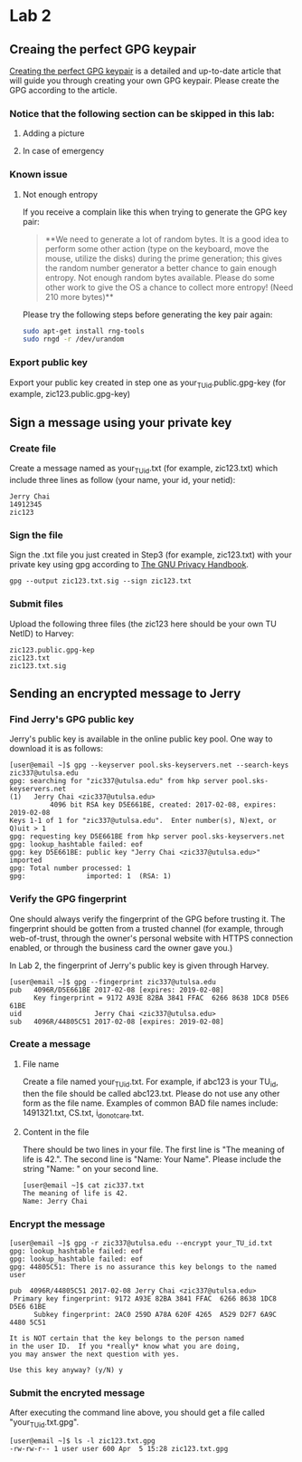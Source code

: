 * Lab 2
** Creaing the perfect GPG keypair
[[https://alexcabal.com/creating-the-perfect-gpg-keypair/][Creating the perfect GPG keypair]] is a detailed and up-to-date
   article that will guide you through creating your own GPG
   keypair. Please create the GPG according to the article.
*** Notice that the following section can be skipped in this lab:
**** Adding a picture
**** In case of emergency
*** Known issue
**** Not enough entropy
If you receive a complain like this when trying to generate the GPG key pair:
#+BEGIN_QUOTE
**We need to generate a lot of random bytes. It is a good idea to perform
some other action (type on the keyboard, move the mouse, utilize the
disks) during the prime generation; this gives the random number
generator a better chance to gain enough entropy.
Not enough random bytes available.  Please do some other work to give
the OS a chance to collect more entropy! (Need 210 more bytes)**
#+END_QUOTE
Please try the following steps before generating the key pair again:
#+BEGIN_SRC bash
  sudo apt-get install rng-tools
  sudo rngd -r /dev/urandom
#+END_SRC

*** Export public key
Export your public key created in step one as
your_TU_id.public.gpg-key (for example, zic123.public.gpg-key)

** Sign a message using your private key
*** Create file
Create a message named as your_TU_id.txt (for example, zic123.txt)
which include three lines as follow (your name, your id, your netid):
#+BEGIN_SRC
Jerry Chai
14912345
zic123
#+END_SRC

*** Sign the file
Sign the .txt file you just created in Step3 (for example, zic123.txt)
with your private key using gpg according to [[https://www.gnupg.org/gph/en/manual/x135.html][The GNU Privacy Handbook]].
#+BEGIN_SRC shell
  gpg --output zic123.txt.sig --sign zic123.txt
#+END_SRC

*** Submit files
Upload the following three files (the zic123 here should be your own
TU NetID) to Harvey:
#+BEGIN_SRC
zic123.public.gpg-kep
zic123.txt
zic123.txt.sig
#+END_SRC

** Sending an encrypted message to Jerry
*** Find Jerry's GPG public key
Jerry's public key is available in the online public key pool. One way
to download it is as follows:
#+BEGIN_SRC shell
  [user@email ~]$ gpg --keyserver pool.sks-keyservers.net --search-keys zic337@utulsa.edu
  gpg: searching for "zic337@utulsa.edu" from hkp server pool.sks-keyservers.net
  (1)	Jerry Chai <zic337@utulsa.edu>
            4096 bit RSA key D5E661BE, created: 2017-02-08, expires: 2019-02-08
  Keys 1-1 of 1 for "zic337@utulsa.edu".  Enter number(s), N)ext, or Q)uit > 1
  gpg: requesting key D5E661BE from hkp server pool.sks-keyservers.net
  gpg: lookup_hashtable failed: eof
  gpg: key D5E661BE: public key "Jerry Chai <zic337@utulsa.edu>" imported
  gpg: Total number processed: 1
  gpg:               imported: 1  (RSA: 1)
#+END_SRC

*** Verify the GPG fingerprint
One should always verify the fingerprint of the GPG before trusting
it. The fingerprint should be gotten from a trusted channel (for
example, through web-of-trust, through the owner's personal website
with HTTPS connection enabled, or through the business card the owner
gave you.)

In Lab 2, the fingerprint of Jerry's public key is given through Harvey.
#+BEGIN_SRC shell
  [user@email ~]$ gpg --fingerprint zic337@utulsa.edu
  pub   4096R/D5E661BE 2017-02-08 [expires: 2019-02-08]
        Key fingerprint = 9172 A93E 82BA 3841 FFAC  6266 8638 1DC8 D5E6 61BE
  uid                  Jerry Chai <zic337@utulsa.edu>
  sub   4096R/44805C51 2017-02-08 [expires: 2019-02-08]
#+END_SRC

*** Create a message
**** File name
Create a file named your_TU_id.txt. For example, if abc123 is your
TU_id, then the file should be called abc123.txt.  Please do not use
any other form as the file name. Examples of common BAD file names
include: 1491321.txt, CS.txt, i_do_not_care.txt.

**** Content in the file
There should be two lines in your file. The first line is "The meaning
of life is 42.".  The second line is "Name: Your Name". Please include
the string "Name: " on your second line.
#+BEGIN_SRC shell
  [user@email ~]$ cat zic337.txt
  The meaning of life is 42.
  Name: Jerry Chai
#+END_SRC

*** Encrypt the message
#+BEGIN_SRC shell
  [user@email ~]$ gpg -r zic337@utulsa.edu --encrypt your_TU_id.txt
  gpg: lookup_hashtable failed: eof
  gpg: lookup_hashtable failed: eof
  gpg: 44805C51: There is no assurance this key belongs to the named user

  pub  4096R/44805C51 2017-02-08 Jerry Chai <zic337@utulsa.edu>
   Primary key fingerprint: 9172 A93E 82BA 3841 FFAC  6266 8638 1DC8 D5E6 61BE
        Subkey fingerprint: 2AC0 259D A78A 620F 4265  A529 D2F7 6A9C 4480 5C51

  It is NOT certain that the key belongs to the person named
  in the user ID.  If you *really* know what you are doing,
  you may answer the next question with yes.

  Use this key anyway? (y/N) y
#+END_SRC

*** Submit the encryted message
After executing the command line above, you should get a file called
"your_TU_id.txt.gpg".
#+BEGIN_SRC shell
  [user@email ~]$ ls -l zic123.txt.gpg
  -rw-rw-r-- 1 user user 600 Apr  5 15:28 zic123.txt.gpg
#+END_SRC
